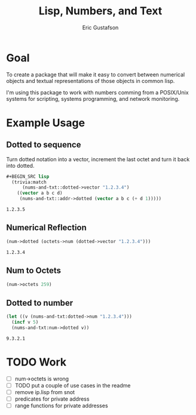 #+title: Lisp, Numbers, and Text
#+author: Eric Gustafson

* Goal

  To create a package that will make it easy to convert between
  numerical objects and textual representations of those objects in
  common lisp.

  I'm using this package to work with numbers comming from a
  POSIX/Unix systems for scripting, systems programming, and network
  monitoring.


* Example Usage

** Dotted to sequence
  Turn dotted notation into a vector, increment the last octet and 
  turn it back into dotted.
#+BEGIN_SRC lisp :exports both
#+BEGIN_SRC lisp
  (trivia:match
      (nums-and-txt::dotted->vector "1.2.3.4")
    ((vector a b c d)
     (nums-and-txt::addr->dotted (vector a b c (+ d 1)))))
#+END_SRC

#+RESULTS:
: 1.2.3.5

** Numerical Reflection
#+BEGIN_SRC lisp :exports both
  (num->dotted (octets->num (dotted->vector "1.2.3.4")))
#+END_SRC

#+RESULTS:
: 1.2.3.4

** Num to Octets
#+BEGIN_SRC lisp
   (num->octets 259)
#+END_SRC

#+RESULTS:
| 1 | 3 |

** Dotted to number
#+BEGIN_SRC lisp :exports both
   (let ((v (nums-and-txt:dotted->num "1.2.3.4")))
     (incf v 5)
     (nums-and-txt:num->dotted v))
#+END_SRC

#+RESULTS:
: 9.3.2.1



* TODO Work
  - [ ] num->octets is wrong
  - [ ]  TODO put a couple of use cases in the readme
  - [ ] remove ip.lisp from snot
  - [ ] predicates for private address
  - [ ] range functions for private addresses
